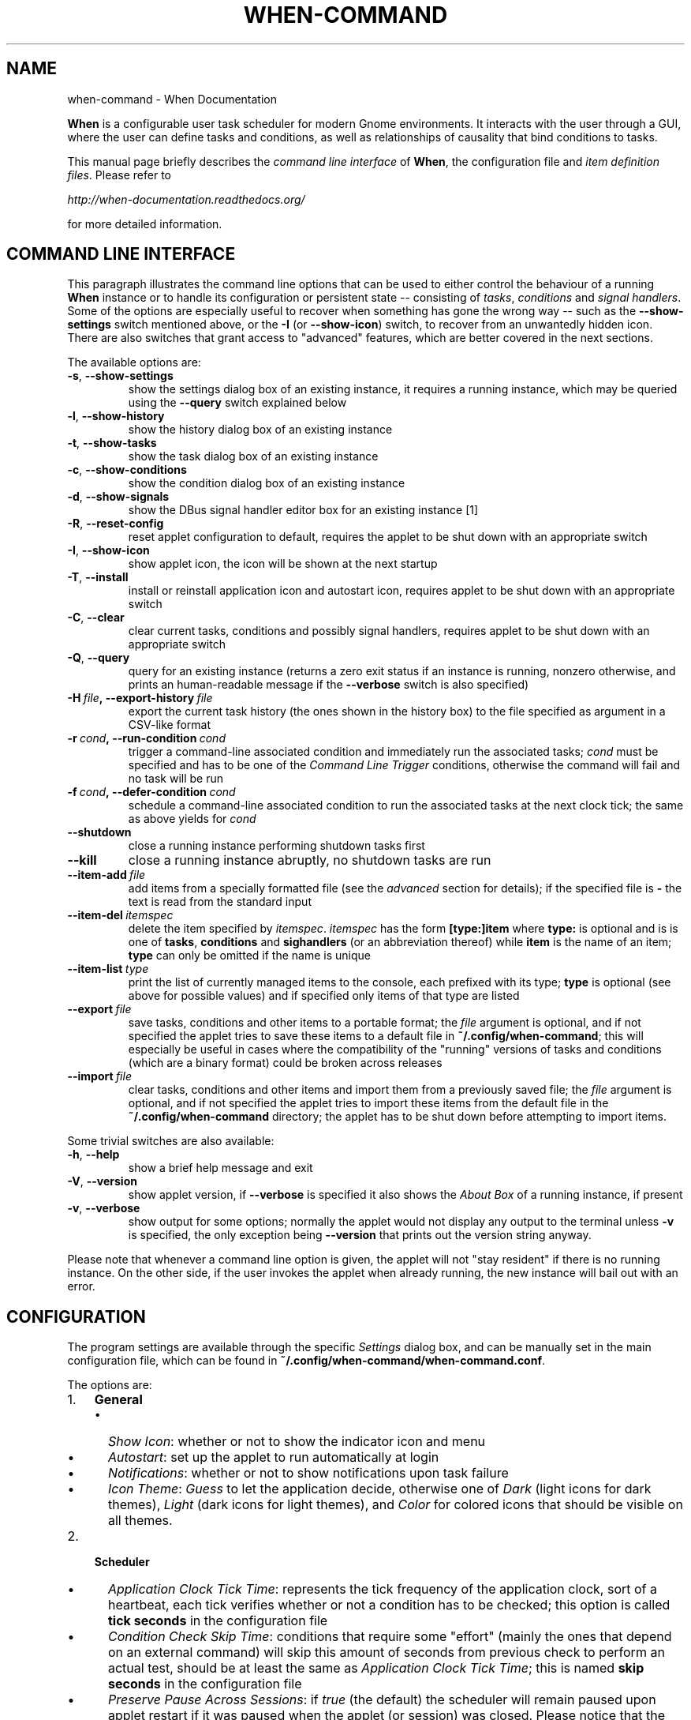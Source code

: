 .\" Man page generated from reStructuredText.
.
.TH "WHEN-COMMAND" "1" "December 20, 2015" "0.9" "When Documentation"
.SH NAME
when-command \- When Documentation
.
.nr rst2man-indent-level 0
.
.de1 rstReportMargin
\\$1 \\n[an-margin]
level \\n[rst2man-indent-level]
level margin: \\n[rst2man-indent\\n[rst2man-indent-level]]
-
\\n[rst2man-indent0]
\\n[rst2man-indent1]
\\n[rst2man-indent2]
..
.de1 INDENT
.\" .rstReportMargin pre:
. RS \\$1
. nr rst2man-indent\\n[rst2man-indent-level] \\n[an-margin]
. nr rst2man-indent-level +1
.\" .rstReportMargin post:
..
.de UNINDENT
. RE
.\" indent \\n[an-margin]
.\" old: \\n[rst2man-indent\\n[rst2man-indent-level]]
.nr rst2man-indent-level -1
.\" new: \\n[rst2man-indent\\n[rst2man-indent-level]]
.in \\n[rst2man-indent\\n[rst2man-indent-level]]u
..
.sp
\fBWhen\fP is a configurable user task scheduler for modern Gnome environments.
It interacts with the user through a GUI, where the user can define tasks and
conditions, as well as relationships of causality that bind conditions to
tasks.
.sp
This manual page briefly describes the \fIcommand line interface\fP of \fBWhen\fP,
the configuration file and \fIitem definition files\fP\&. Please refer to
.sp
\fI\%http://when\-documentation.readthedocs.org/\fP
.sp
for more detailed information.
.SH COMMAND LINE INTERFACE
.sp
This paragraph illustrates the command line options that can be used to either
control the behaviour of a running \fBWhen\fP instance or to handle its
configuration or persistent state \-\- consisting of \fItasks\fP, \fIconditions\fP and
\fIsignal handlers\fP\&. Some of the options are especially useful to recover when
something has gone the wrong way \-\- such as the \fB\-\-show\-settings\fP switch
mentioned above, or the \fB\-I\fP (or \fB\-\-show\-icon\fP) switch, to recover from an
unwantedly hidden icon. There are also switches that grant access to "advanced"
features, which are better covered in the next sections.
.sp
The available options are:
.INDENT 0.0
.TP
.B \-s\fP,\fB  \-\-show\-settings
show the settings dialog box of an existing instance,
it requires a running instance, which may be queried
using the \fB\-\-query\fP switch explained below
.TP
.B \-l\fP,\fB  \-\-show\-history
show the history dialog box of an existing instance
.TP
.B \-t\fP,\fB  \-\-show\-tasks
show the task dialog box of an existing instance
.TP
.B \-c\fP,\fB  \-\-show\-conditions
show the condition dialog box of an existing instance
.TP
.B \-d\fP,\fB  \-\-show\-signals
show the DBus signal handler editor box for an
existing instance [1]
.TP
.B \-R\fP,\fB  \-\-reset\-config
reset applet configuration to default, requires the
applet to be shut down with an appropriate switch
.TP
.B \-I\fP,\fB  \-\-show\-icon
show applet icon, the icon will be shown at the next
startup
.TP
.B \-T\fP,\fB  \-\-install
install or reinstall application icon and autostart
icon, requires applet to be shut down with an
appropriate switch
.TP
.B \-C\fP,\fB  \-\-clear
clear current tasks, conditions and possibly signal
handlers, requires applet to be shut down with an
appropriate switch
.TP
.B \-Q\fP,\fB  \-\-query
query for an existing instance (returns a zero exit
status if an instance is running, nonzero otherwise,
and prints an human\-readable message if the
\fB\-\-verbose\fP switch is also specified)
.TP
.BI \-H \ file\fP,\fB \ \-\-export\-history \ file
export the current task history (the ones
shown in the history box) to the file
specified as argument in a CSV\-like format
.TP
.BI \-r \ cond\fP,\fB \ \-\-run\-condition \ cond
trigger a command\-line associated condition
and immediately run the associated tasks;
\fIcond\fP must be specified and has to be one of
the \fICommand Line Trigger\fP conditions,
otherwise the command will fail and no task
will be run
.TP
.BI \-f \ cond\fP,\fB \ \-\-defer\-condition \ cond
schedule a command\-line associated condition
to run the associated tasks at the next clock
tick; the same as above yields for \fIcond\fP
.TP
.B \-\-shutdown
close a running instance performing shutdown tasks
first
.TP
.B \-\-kill
close a running instance abruptly, no shutdown tasks
are run
.TP
.BI \-\-item\-add \ file
add items from a specially formatted file (see the
\fIadvanced\fP section for details); if the specified
file is \fB\-\fP the text is read from the standard
input
.TP
.BI \-\-item\-del \ itemspec
delete the item specified by \fIitemspec\fP\&. \fIitemspec\fP
has the form \fB[type:]item\fP where \fBtype:\fP is
optional and is is one of \fBtasks\fP, \fBconditions\fP
and \fBsighandlers\fP (or an abbreviation thereof)
while \fBitem\fP is the name of an item; \fBtype\fP can
only be omitted if the name is unique
.TP
.BI \-\-item\-list \ type
print the list of currently managed items to the
console, each prefixed with its type; \fBtype\fP is
optional (see above for possible values) and if
specified only items of that type are listed
.TP
.BI \-\-export \ file
save tasks, conditions and other items to a portable
format; the \fIfile\fP argument is optional, and if not
specified the applet tries to save these items to a
default file in \fB~/.config/when\-command\fP; this will
especially be useful in cases where the compatibility
of the "running" versions of tasks and conditions
(which are a binary format) could be broken across
releases
.TP
.BI \-\-import \ file
clear tasks, conditions and other items and import
them from a previously saved file; the \fIfile\fP argument
is optional, and if not specified the applet tries
to import these items from the default file in the
\fB~/.config/when\-command\fP directory; the applet has
to be shut down before attempting to import items.
.UNINDENT
.sp
Some trivial switches are also available:
.INDENT 0.0
.TP
.B \-h\fP,\fB  \-\-help
show a brief help message and exit
.TP
.B \-V\fP,\fB  \-\-version
show applet version, if \fB\-\-verbose\fP is specified
it also shows the \fIAbout Box\fP of a running instance,
if present
.TP
.B \-v\fP,\fB  \-\-verbose
show output for some options; normally the applet
would not display any output to the terminal unless
\fB\-v\fP is specified, the only exception being
\fB\-\-version\fP that prints out the version string
anyway.
.UNINDENT
.sp
Please note that whenever a command line option is given, the applet will not
"stay resident" if there is no running instance. On the other side, if the user
invokes the applet when already running, the new instance will bail out with
an error.
.SH CONFIGURATION
.sp
The program settings are available through the specific \fISettings\fP dialog box,
and can be manually set in the main configuration file, which can be found in
\fB~/.config/when\-command/when\-command.conf\fP\&.
.sp
The options are:
.INDENT 0.0
.IP 1. 3
\fBGeneral\fP
.UNINDENT
.INDENT 0.0
.INDENT 3.5
.INDENT 0.0
.IP \(bu 2
\fIShow Icon\fP: whether or not to show the indicator icon and menu
.IP \(bu 2
\fIAutostart\fP: set up the applet to run automatically at login
.IP \(bu 2
\fINotifications\fP: whether or not to show notifications upon task failure
.IP \(bu 2
\fIIcon Theme\fP: \fIGuess\fP to let the application decide, otherwise one of
\fIDark\fP (light icons for dark themes), \fILight\fP (dark icons for light
themes), and \fIColor\fP for colored icons that should be visible on all
themes.
.UNINDENT
.UNINDENT
.UNINDENT
.INDENT 0.0
.IP 2. 3
\fBScheduler\fP
.UNINDENT
.INDENT 0.0
.INDENT 3.5
.INDENT 0.0
.IP \(bu 2
\fIApplication Clock Tick Time\fP: represents the tick frequency of the
application clock, sort of a heartbeat, each tick verifies whether or not
a condition has to be checked; this option is called \fBtick seconds\fP in
the configuration file
.IP \(bu 2
\fICondition Check Skip Time\fP: conditions that require some "effort" (mainly
the ones that depend on an external command) will skip this amount of
seconds from previous check to perform an actual test, should be at least
the same as \fIApplication Clock Tick Time\fP; this is named \fBskip seconds\fP
in the configuration file
.IP \(bu 2
\fIPreserve Pause Across Sessions\fP: if \fItrue\fP (the default) the scheduler
will remain paused upon applet restart if it was paused when the applet (or
session) was closed. Please notice that the indicator icon gives feedback
anyway about the paused/non\-paused state. Use \fBpreserve pause\fP in the
configuration file.
.UNINDENT
.UNINDENT
.UNINDENT
.INDENT 0.0
.IP 3. 3
\fBAdvanced\fP
.UNINDENT
.INDENT 0.0
.INDENT 3.5
.INDENT 0.0
.IP \(bu 2
\fIMax Concurrent Tasks\fP: maximum number of tasks that can be run in a
parallel run (\fBmax threads\fP in the configuration file)
.IP \(bu 2
\fILog Level\fP: the amount of detail in the log file
.IP \(bu 2
\fIMax Log Size\fP: max size (in bytes) for the log file
.IP \(bu 2
\fINumber Of Log Backups\fP: number of backup log files (older ones are erased)
.IP \(bu 2
\fIInstance History Items\fP: max number of tasks in the event list (\fIHistory\fP
window); this option is named \fBmax items\fP in the configuration file
.IP \(bu 2
\fIEnable User Defined Events\fP: if set, then the user can define events
using DBus \fI(see below)\fP\&. Please note that if there are any user defined
events already present, this option remains set and will not be modifiable.
It corresponds to \fBuser events\fP in the configuration file. Also, to make
this option effective and to enable user defined events in the
\fIConditions\fP dialog box, the applet must be restarted
.IP \(bu 2
\fIEnable File and Directory Notifications\fP: if set, \fBWhen\fP is configured
to enable conditions based on file and directory changes. The option may
result disabled if the required optional libraries are not installed. When
the setting changes, the corresponding events and conditions are enabled
or disabled at next startup.
.IP \(bu 2
\fIEnable Task and Condition Environment Variables\fP: whether or not to export
specific environment variables with task and condition names when spawning
subprocesses (either in \fITasks\fP or in \fICommand Based Conditions\fP). The
configuration entry is \fBenvironment vars\fP\&.
.UNINDENT
.UNINDENT
.UNINDENT
.sp
The configuration is \fIimmediately stored upon confirmation\fP to the
configuration file, although some settings (such as \fINotifications\fP,
\fIIcon Theme\fP, and most advanced settings) might require a restart of the
applet. The configuration file can be edited with a standard text editor, and
it follows some conventions common to most configuration files. The sections
in the file might slightly differ from the tabs in the \fISettings\fP dialog, but
the entries are easily recognizable.
.sp
By default the applet creates a file with the following configuration, which
should be suitable for most setups:
.INDENT 0.0
.INDENT 3.5
.sp
.nf
.ft C
[Scheduler]
tick seconds = 15
skip seconds = 60
preserve pause = true

[General]
show icon = true
autostart = false
notifications = true
log level = warning
icon theme = guess
user events = false
file notifications = false
environment vars = true

[Concurrency]
max threads = 5

[History]
max items = 100
log size = 1048576
log backups = 4
.ft P
.fi
.UNINDENT
.UNINDENT
.sp
Manual configuration can be particularly useful to bring back the program
icon once the user decided to hide it losing access to the menu,
by setting the \fBshow icon\fP entry to \fBtrue\fP\&. Another way to force access to
the \fISettings\fP dialog box when the icon is hidden is to invoke the applet from
the command line using the \fB\-\-show\-settings\fP (or \fB\-s\fP) switch when an
instance is running.
.SH ITEM DEFINITION FILE
.sp
With version \fI9.4.0\-beta.1\fP a way has been introduced to define \fIitems\fP
(\fItasks\fP, \fIconditions\fP and especially \fIsignal handlers\fP) using text files
whose syntax is similar (although it differs in some ways) to the one used
in common configuration files.
.sp
Item names are case sensitive and follow the same rules
as the related \fIName\fP entries in dialog boxes: only names that begin with an
alphanumeric character and continue with \fIalphanumerics\fP, \fIunderscores\fP and
\fIdashes\fP (that is, no spaces) are accepted. Entries must be followed by
colons and in case of entries that support lists the lists must be indented
and span multiple lines. Complex values are rendered using commas to separate
sub\-values. The value for each entry is considered to be the string beginning
with the first non\-blank character after the colon.
.sp
\fBWARNING:\fP
.INDENT 0.0
.INDENT 3.5
Even a single error, be it syntactical or due to other possibly more
complex discrepancies, will cause the entire file to be rejected. The
loading applet will complain with an error status and, if invoked using
the \fB\-\-verbose\fP switch, a very brief error message: the actual cause
of rejection can normally be found in the log files.
.UNINDENT
.UNINDENT
.sp
For each item, the item name must be enclosed in square brackets, followed
by the entries that define it. An entry that is common to all items is
\fBtype\fP: the type must be one of \fBtask\fP, \fBcondition\fP or
\fBsignal_handler\fP\&. Every other value will be discarded and invalidate
the file. The following sections describe the remaining entries that can
(or have to) be used in item definitions, for each item type. Entry names
must be written in their entirety: abbreviations are not accepted.
.SS Tasks
.sp
Tasks are defined by the following entries. Some are mandatory and others
are optional: for the optional ones, if omitted, default values are used.
Consider that all entries correspond to entries or fields in the
\fITask Definition Dialog Box\fP and the corresponding default values are the
values that the dialog box shows by default.
.INDENT 0.0
.IP \(bu 2
\fBcommand\fP:
The value indicates the full command line to be executed when the task
is run, it can contain every legal character for a shell command.
\fIThis entry is mandatory:\fP omission invalidates the file.
.IP \(bu 2
\fBenvironment variables\fP:
A multi\-value entry that includes a variable definition on each line.
Each definition has the form \fBVARNAME=value\fP, must be indented and
the value \fImust not\fP contain quotes. Everything after the equal sign
is considered part of the value, including spaces. Each line defines
a single variable.
.IP \(bu 2
\fBimport environment\fP:
Decide whether or not to import environment for the command that the
task runs. Must be either \fBtrue\fP or \fBfalse\fP\&.
.IP \(bu 2
\fBstartup directory\fP:
Set the \fIstartup directory\fP for the task to be run. It should be a valid
directory.
.IP \(bu 2
\fBcheck for\fP:
The value of this entry consists either of the word \fBnothing\fP or of a
comma\-separated list of three values, that is \fBoutcome, source, value\fP
where
.INDENT 2.0
.IP \(bu 2
\fBoutcome\fP is either \fBsuccess\fP or \fBfailure\fP
.IP \(bu 2
\fBsource\fP is one of \fBstatus\fP, \fBstdout\fP or \fBstderr\fP
.IP \(bu 2
\fBvalue\fP is a free form string (it can also contain commas), which
should be compatible with the value chosen for \fBsource\fP \-\- this
means that in case \fBstatus\fP is chosen it should be a number.
.UNINDENT
.sp
By default, as in the corresponding dialog box, if this entry is omitted
the task will check for success as an exit status of \fB0\fP\&.
.IP \(bu 2
\fBexact match\fP:
Can be either \fBtrue\fP or false. If \fBtrue\fP in the post\-execution check
the entire \fIstdout\fP or \fIstderr\fP will be checked against the \fIvalue\fP,
otherwise the value will be sought in the command output. By default it
is \fIfalse\fP\&. It is only taken into account if \fBcheck for\fP is specified
and set to either \fIstdout\fP or \fIstderr\fP\&.
.IP \(bu 2
\fBregexp match\fP:
If \fBtrue\fP the value will be treated as a \fIregular expression\fP\&. If also
\fBexact match\fP is set, then the regular expression is matched at the
beginning of the output. By default it is \fIfalse\fP\&. It is only taken into
account if \fBcheck for\fP is specified and set to either \fIstdout\fP or
\fIstderr\fP\&.
.IP \(bu 2
\fBcase sensitive\fP:
If \fBtrue\fP the comparison will be made in a case sensitive fashion. By
default it is \fIfalse\fP\&. It is only taken into account if \fBcheck for\fP
is specified and set to either \fIstdout\fP or \fIstderr\fP\&.
.UNINDENT
.SS Signal Handlers
.sp
Signal handlers are an advanced feature, and cannot be defined if they are
not enabled in the configuration: read the appropriate section on how to
enable \fIuser defined events\fP\&. If user events are enabled, the following
entries can be used:
.INDENT 0.0
.IP \(bu 2
\fBbus\fP:
This value can only be one of \fBsession\fP or \fBsystem\fP\&. It defaults to
\fIsession\fP, so it has to be specified if the actual bus is not in the
\fIsession bus\fP\&.
.IP \(bu 2
\fBbus name\fP:
Must hold the \fIunique bus name\fP in dotted form, and is \fImandatory\fP\&.
.IP \(bu 2
\fBobject path\fP:
The path to the objects that can issue the signal to be caught: has a
form similar to a \fIpath\fP and is \fImandatory\fP\&.
.IP \(bu 2
\fBinterface\fP:
It is the name of the object interface, in dotted form. \fIMandatory.\fP
.IP \(bu 2
\fBsignal\fP:
The name of the signal to listen to. This too is \fImandatory\fP\&.
.IP \(bu 2
\fBdefer\fP:
If set to \fBtrue\fP, the signal will be caught but the related condition
will be fired at the next clock tick instead of immediately.
.IP \(bu 2
\fBparameters\fP:
This is a multiple line entry, and each parameter check must be specified
on a single line. Each check has the form: \fBidx[:sub], compare, value\fP
where
.INDENT 2.0
.IP \(bu 2
\fBidx[:sub]\fP is the parameter index per \fIDBus\fP specification, possibly
followed by a subindex in case the parameter is a collection. \fBidx\fP
is always an integer number, while \fBsub\fP is an integer if the
collection is a list, or a string if the collection is a dictionary. The
interpunction sign is a colon if the subindex is present.
.IP \(bu 2
\fBcompare\fP is always one of the following tokens: \fBequal\fP, \fBgt\fP,
\fBlt\fP, \fBmatches\fP or \fBcontains\fP\&. It can be preceded by the word
\fBnot\fP to negate the comparison.
.IP \(bu 2
\fBvalue\fP is an arbitrary string (it can also contain commas), without
quotes.
.UNINDENT
.IP \(bu 2
\fBverify\fP:
Can be either \fBall\fP or \fBany\fP\&. If set to \fBany\fP (the default) the
parameter check evaluates to \fItrue\fP if any of the provided checks is
positive, if set to \fBall\fP the check is \fItrue\fP only if all parameter
checks are verified. It is only taken into account if \fBparameters\fP
are verified.
.UNINDENT
.sp
If user events are not enabled and a signal handler is defined, the item
definition file will be invalidated.
.SS Conditions
.sp
\fIConditions\fP are the most complex type of items that can be defined, because
of the many types that are supported. Valid entries depend on the type of
condition that the file defines. Moreover, \fIconditions\fP depend on other items
(\fItasks\fP and possibly \fIsignal handlers\fP) and if such dependencies are not
satisfied the related condition \-\- and with it the entire file \-\- will be
considered invalid.
.sp
The following entries are common to all types of condition:
.INDENT 0.0
.IP \(bu 2
\fBbased on\fP:
Determines the type of condition that is being defined. It \fImust\fP be one
of the following and is \fImandatory\fP:
.INDENT 2.0
.IP \(bu 2
\fBinterval\fP for conditions based on time intervals
.IP \(bu 2
\fBtime\fP for conditions that depend on a time specification
.IP \(bu 2
\fBcommand\fP if the condition depends on outcome of a command
.IP \(bu 2
\fBidle_session\fP for condition that arise when the session is idle
.IP \(bu 2
\fBevent\fP for conditions based on \fIstock\fP events
.IP \(bu 2
\fBfile_change\fP when file or directory changes trigger the condition
.IP \(bu 2
\fBuser_event\fP for conditions arising on user defined events: these
can only be used if user events are enable, otherwise the definition
file is considered \fIinvalid\fP\&.
.UNINDENT
.sp
Any other value will invalidate the definition file.
.IP \(bu 2
\fBtask names\fP:
A comma separated list of tasks that are executed when the condition fires
up. The names \fImust\fP be defined, either in the set of existing tasks for
the running instance, or among the tasks defined in the file itself.
.IP \(bu 2
\fBrepeat checks\fP:
If set to \fBfalse\fP the condition is never re\-checked once it was found
positive. By default it is \fItrue\fP\&.
.IP \(bu 2
\fBsequential\fP:
If set to \fBtrue\fP the corresponding tasks are run in sequence, otherwise
all tasks will start at the same time. \fITrue\fP by default.
.IP \(bu 2
\fBsuspended\fP:
The condition will be suspended immediately after construction if this is
\fItrue\fP\&. \fIFalse\fP by default.
.IP \(bu 2
\fBbreak on\fP:
Can be one of \fBsuccess\fP, \fBfailure\fP or \fBnothing\fP\&. In the first case
the task sequence will break on first success, in the second case it will
break on the first failure. When \fBnothing\fP is specified or the entry is
omitted, then the task sequence will be executed regardless of task
outcomes.
.UNINDENT
.sp
Other entries depend on the values assigned to the \fBbased on\fP entry.
.SS Interval
.sp
Interval based conditions require the following entry to be defined:
.INDENT 0.0
.IP \(bu 2
\fBinterval minutes\fP:
An integer \fImandatory\fP value that defines the number of minutes that
will occur between checks, or before the first check if the condition
is not set to repeat.
.UNINDENT
.SS Time
.sp
All parameters are optional: if none is given, the condition will fire up
every day at midnight.
.INDENT 0.0
.IP \(bu 2
\fByear\fP:
Integer value for the year.
.IP \(bu 2
\fBmonth\fP:
Integer value for month: must be between 1 and 12 included.
.IP \(bu 2
\fBday\fP:
Integer value for day: must be between 1 and 31 included.
.IP \(bu 2
\fBhour\fP:
Integer value for hour: must be between 0 and 23 included.
.IP \(bu 2
\fBminute\fP:
Integer value for minute: must be between 0 and 59 included.
.IP \(bu 2
\fBday of week\fP:
A token, one of \fBmonday\fP, \fBtuesday\fP, \fBwednesday\fP, \fBthursday\fP,
\fBfriday\fP, \fBsaturday\fP, \fBsunday\fP\&. No abbreviations allowed.
.UNINDENT
.SS Command
.sp
Command based conditions accept a command line and the specification of
what has to be checked. The latter is not mandatory, and defaults to
expectation of a zero exit status.
.INDENT 0.0
.IP \(bu 2
\fBcommand\fP:
The full command line to run: this is \fImandatory\fP\&.
.IP \(bu 2
\fBcheck for\fP:
Somewhat similar to the same entry found in \fI\%Tasks\fP, this entry must be
specified as a comma\-separated pair of the form \fBsource, value\fP, where
\fBsource\fP is one of \fBstatus\fP, \fBstdout\fP or \fBstderr\fP, and \fBvalue\fP
is an integer in the \fBstatus\fP case, or a string to look for in the
other cases. Defaults to \fBstatus, 0\fP\&.
.IP \(bu 2
\fBmatch regexp\fP:
If \fBtrue\fP the test value is treated as a \fIregular expression\fP\&. Defaults
to \fBfalse\fP\&.
.IP \(bu 2
\fBexact match\fP:
If \fBtrue\fP the test value is checked against the full output (if
\fBmatch regexp\fP is \fBtrue\fP the regular expression is matched at the
beginning of the output). Defaults to \fBfalse\fP\&.
.IP \(bu 2
\fBcase sensitive\fP:
If \fBtrue\fP the comparison will be case sensitive. Defaults to \fBfalse\fP\&.
.UNINDENT
.SS Idle Session
.sp
The only parameter is mandatory:
.INDENT 0.0
.IP \(bu 2
\fBidle minutes\fP:
An integer value indicating the number of minutes that the machine must
wait in idle state before the condition fires.
.UNINDENT
.SS Event
.sp
This condition type requires a sigle entry to be defined.
.INDENT 0.0
.IP \(bu 2
\fBevent type\fP:
This \fImust\fP be one of the following words:
.INDENT 2.0
.IP \(bu 2
\fBstartup\fP
.IP \(bu 2
\fBshutdown\fP
.IP \(bu 2
\fBsuspend\fP
.IP \(bu 2
\fBresume\fP
.IP \(bu 2
\fBconnect_storage\fP
.IP \(bu 2
\fBdisconnect_storage\fP
.IP \(bu 2
\fBjoin_network\fP
.IP \(bu 2
\fBleave_network\fP
.IP \(bu 2
\fBscreensaver\fP
.IP \(bu 2
\fBexit_screensaver\fP
.IP \(bu 2
\fBlock\fP
.IP \(bu 2
\fBunlock\fP
.IP \(bu 2
\fBcharging\fP
.IP \(bu 2
\fBdischarging\fP
.IP \(bu 2
\fBbattery_low\fP
.IP \(bu 2
\fBcommand_line\fP
.UNINDENT
.UNINDENT
.sp
Each of them is a single word with underscores for spaces. Abbreviations
are not accepted. Any other value invalidates the condition and the file.
.SS File and Path Modifications
.sp
Also in this case a single entry is required, indicating the file or path
that \fBWhen\fP must observe.
.INDENT 0.0
.IP \(bu 2
\fBwatched path\fP:
A path to be watched. Can be either the path to a file or to a directory.
No trailing slash is required.
.UNINDENT
.SS User Event
.sp
In this case a single entry is required and must contain the \fIname\fP of an
user defined event. The event can either be defined in the same file or
already known to the applet, but it \fImust\fP be defined otherwise the file
fails to load. Names, as usual, are case sensitive.
.INDENT 0.0
.IP \(bu 2
\fBevent name\fP:
The name of the user defined event.
.UNINDENT
.sp
\fBNOTE:\fP
.INDENT 0.0
.INDENT 3.5
Items defined in an \fIitems definition file\fP, just as items built using
the applet GUI, will overwrite items of the same type and name.
.UNINDENT
.UNINDENT
.SH EXPORTING AND IMPORTING ITEMS
.sp
\fBWhen\fP saves \fItasks\fP, \fIconditions\fP and \fIsignal handlers\fP in binary form
for use across sessions. It might be useful to have a more portable format
at hand to store these items and be sure, for instance, that they will be
loaded correctly when upgrading \fBWhen\fP to a newer release. While every
effort will be made to avoid incompatibilities, there might be cases where
compatibility cannot be kept.
.sp
To export all items to a file, the following command can be used:
.INDENT 0.0
.INDENT 3.5
.sp
.nf
.ft C
$ when\-command \-\-export [filename.dump]
.ft P
.fi
.UNINDENT
.UNINDENT
.sp
where the file argument is optional. If given, all items will be saved
to the specified file, otherwise in a known location in \fB\&.config\fP\&. The
saved file is not intended to be edited by the user \-\- it uses a JSON
representation of the internal objects.
.sp
To import items back to the applet, it has to be shut down first and the
following command must be run:
.INDENT 0.0
.INDENT 3.5
.sp
.nf
.ft C
$ when\-command \-\-import [filename.dump]
.ft P
.fi
.UNINDENT
.UNINDENT
.sp
where the \fBfilename.dump\fP parameter must correspond to a file previously
generated using the \fB\-\-export\fP switch. If no argument is given, \fBWhen\fP
expects that items have been exported giving no file specification to the
\fB\-\-export\fP switch. After import \fBWhen\fP can be restarted.
.IP [1] 5
This is an advanced feature and is not available by default.
It has to be enabled in the program settings to be accessible. Refer to the
appropriate chapter for more information.
.SH AUTHOR
Francesco Garosi
.SH COPYRIGHT
2015, Francesco Garosi
.\" Generated by docutils manpage writer.
.
